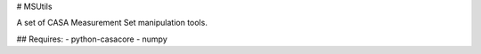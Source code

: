 # MSUtils

A set of CASA Measurement Set manipulation tools. 

## Requires:
- python-casacore
- numpy


